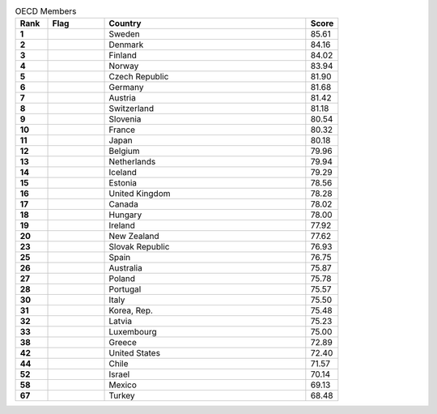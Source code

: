 .. list-table:: OECD Members
   :widths: 4 7 25 4
   :header-rows: 1
   :stub-columns: 1

   * - Rank
     - Flag
     - Country
     - Score
   * - 1
     - .. figure:: /flags/tn_se-flag.gif
          :height: 50px
          :width: 50px
     - Sweden
     - 85.61
   * - 2
     - .. figure:: /flags/tn_dk-flag.gif
          :height: 50px
          :width: 50px
     - Denmark
     - 84.16
   * - 3
     - .. figure:: /flags/tn_fi-flag.gif
          :height: 50px
          :width: 50px
     - Finland
     - 84.02
   * - 4
     - .. figure:: /flags/tn_no-flag.gif
          :height: 50px
          :width: 50px
     - Norway
     - 83.94
   * - 5
     - .. figure:: /flags/tn_cz-flag.gif
          :height: 50px
          :width: 50px
     - Czech Republic
     - 81.90
   * - 6
     - .. figure:: /flags/tn_de-flag.gif
          :height: 50px
          :width: 50px
     - Germany
     - 81.68
   * - 7
     - .. figure:: /flags/tn_at-flag.gif
          :height: 50px
          :width: 50px
     - Austria
     - 81.42
   * - 8
     - .. figure:: /flags/tn_ch-flag.gif
          :height: 50px
          :width: 50px
     - Switzerland
     - 81.18
   * - 9
     - .. figure:: /flags/tn_si-flag.gif
          :height: 50px
          :width: 50px
     - Slovenia
     - 80.54
   * - 10
     - .. figure:: /flags/tn_fr-flag.gif
          :height: 50px
          :width: 50px
     - France
     - 80.32
   * - 11
     - .. figure:: /flags/tn_jp-flag.gif
          :height: 50px
          :width: 50px
     - Japan
     - 80.18
   * - 12
     - .. figure:: /flags/tn_be-flag.gif
          :height: 50px
          :width: 50px
     - Belgium
     - 79.96
   * - 13
     - .. figure:: /flags/tn_nl-flag.gif
          :height: 50px
          :width: 50px
     - Netherlands
     - 79.94
   * - 14
     - .. figure:: /flags/tn_is-flag.gif
          :height: 50px
          :width: 50px
     - Iceland
     - 79.29
   * - 15
     - .. figure:: /flags/tn_ee-flag.gif
          :height: 50px
          :width: 50px
     - Estonia
     - 78.56
   * - 16
     - .. figure:: /flags/tn_gb-flag.gif
          :height: 50px
          :width: 50px
     - United Kingdom
     - 78.28
   * - 17
     - .. figure:: /flags/tn_ca-flag.gif
          :height: 50px
          :width: 50px
     - Canada
     - 78.02
   * - 18
     - .. figure:: /flags/tn_hu-flag.gif
          :height: 50px
          :width: 50px
     - Hungary
     - 78.00
   * - 19
     - .. figure:: /flags/tn_ie-flag.gif
          :height: 50px
          :width: 50px
     - Ireland
     - 77.92
   * - 20
     - .. figure:: /flags/tn_nz-flag.gif
          :height: 50px
          :width: 50px
     - New Zealand
     - 77.62
   * - 23
     - .. figure:: /flags/tn_sk-flag.gif
          :height: 50px
          :width: 50px
     - Slovak Republic
     - 76.93
   * - 25
     - .. figure:: /flags/tn_es-flag.gif
          :height: 50px
          :width: 50px
     - Spain
     - 76.75
   * - 26
     - .. figure:: /flags/tn_au-flag.gif
          :height: 50px
          :width: 50px
     - Australia
     - 75.87
   * - 27
     - .. figure:: /flags/tn_pl-flag.gif
          :height: 50px
          :width: 50px
     - Poland
     - 75.78
   * - 28
     - .. figure:: /flags/tn_pt-flag.gif
          :height: 50px
          :width: 50px
     - Portugal
     - 75.57
   * - 30
     - .. figure:: /flags/tn_it-flag.gif
          :height: 50px
          :width: 50px
     - Italy
     - 75.50
   * - 31
     - .. figure:: /flags/tn_kr-flag.gif
          :height: 50px
          :width: 50px
     - Korea, Rep.
     - 75.48
   * - 32
     - .. figure:: /flags/tn_lv-flag.gif
          :height: 50px
          :width: 50px
     - Latvia
     - 75.23
   * - 33
     - .. figure:: /flags/tn_lu-flag.gif
          :height: 50px
          :width: 50px
     - Luxembourg
     - 75.00
   * - 38
     - .. figure:: /flags/tn_gr-flag.gif
          :height: 50px
          :width: 50px
     - Greece
     - 72.89
   * - 42
     - .. figure:: /flags/tn_us-flag.gif
          :height: 50px
          :width: 50px
     - United States
     - 72.40
   * - 44
     - .. figure:: /flags/tn_cl-flag.gif
          :height: 50px
          :width: 50px
     - Chile
     - 71.57
   * - 52
     - .. figure:: /flags/tn_il-flag.gif
          :height: 50px
          :width: 50px
     - Israel
     - 70.14
   * - 58
     - .. figure:: /flags/tn_mx-flag.gif
          :height: 50px
          :width: 50px
     - Mexico
     - 69.13
   * - 67
     - .. figure:: /flags/tn_tr-flag.gif
          :height: 50px
          :width: 50px
     - Turkey
     - 68.48
